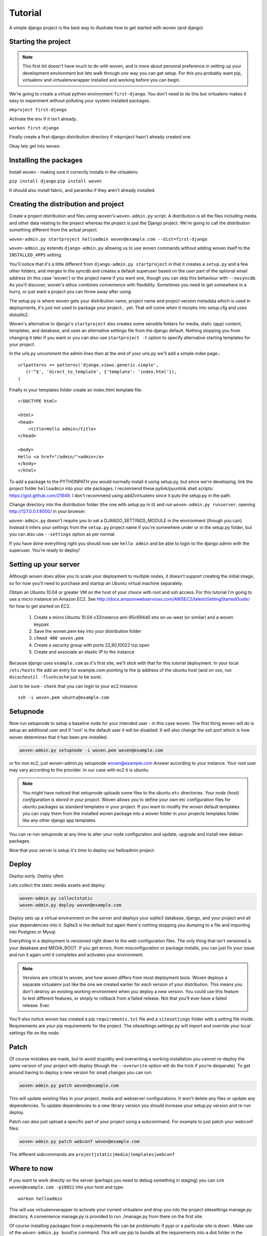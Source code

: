 Tutorial
========

A simple django project is the best way to illustrate how to get started with woven (and django)

Starting the project
--------------------

.. Note::

    This first bit doesn't have much to do with woven, and is more about personal preference in setting up your development environment but lets walk through *one* way you can get setup. For this you probably want pip, virtualenv and virtualenvwrapper installed and working before you can begin.

We're going to create a virtual python environment ``first-django``. You don't need to do this but virtualenv makes it easy to experiment without polluting your system installed packages.

``mkproject first-django``

Activate the env if it isn't already..

``workon first-django``

Finally create a first-django distribution directory if mkproject hasn't already created one.

Okay lets get into woven.

Installing the packages
-----------------------

Install woven - making sure it correctly installs in the virtualenv.

``pip install django``
``pip install woven``

It should also install fabric, and paramiko if they aren't already installed.

Creating the distribution and project
--------------------------------------

Create a project distribution and files using woven's ``woven-admin.py`` script. A distribution is all the files including media and other data relating to the project whereas the project is just the Django project. We're going to call the distribution something different from the actual project.

``woven-admin.py startproject helloadmin woven@example.com --dist=first-django``

``woven-admin.py`` extends ``django-admin.py`` allowing us to use woven commands without adding woven itself to the ``INSTALLED_APPS`` setting. 

You'll notice that it's a little different from ``django-admin.py startproject`` in that it creates a ``setup.py`` and a few other folders, and merges in the syncdb and creates a default superuser based on the user part of the optional email address (in this case 'woven') or the project name if you want one, though you can skip this behaviour with ``--nosyncdb``. As you'll discover, woven's ethos combines convenience with flexibility. Sometimes you need to get somewhere in a hurry, or just want a project you can throw away after using.

The setup.py is where woven gets your distribution name, project name and project version metadata which is used in deployments, it's just not used to package your project... yet. That will come when it morphs into setup.cfg and uses distutils2.

Woven's alternative to django's ``startproject`` also creates some sensible folders for media, static (app) content, templates, and database, and uses an alternative settings file from the django default. Nothing stopping you from changing it later if you want or you can also use ``startproject -t`` option to specify alternative starting templates for your project.

In the urls.py uncomment the admin lines then at the end of your urls.py we'll add a simple index page.::

   urlpatterns += patterns('django.views.generic.simple',
      (r'^$', 'direct_to_template', {'template': 'index.html'}),
   )

Finally in your templates folder create an index.html template file:: 

	<!DOCTYPE html>

	<html>
	<head>
	    <title>Hello admin</title>
	</head>

	<body>
	Hello <a href="/admin/">admin</a>
	</body>
	</html>

To add a package to the PYTHONPATH you would normally install it using setup.py, but since we're developing, link the project folder ``helloadmin`` into your site packages. I recommend these pylink/pyunlink shell scripts: https://gist.github.com/21649. I don't recommend using add2virtualenv since it puts the setup.py in the path.

Change directory into the distribution folder (the one with setup.py in it) and run ``woven-admin.py runserver``, opening http://127.0.0.1:8000/ in your browser.

``woven-admin.py`` doesn't require you to set a DJANGO_SETTINGS_MODULE in the environment (though you can). Instead it infers your settings from the ``setup.py`` project name if you're somewhere under or in the setup.py folder, but you can also use ``--settings`` option as per normal.

If you have done everything right you should now see ``hello admin`` and be able to login to the django admin with the superuser. You're ready to deploy!

Setting up your server
----------------------

Although woven does allow you to scale your deployment to multiple nodes, it doesn't support creating the initial image, so for now you'll need to purchase and startup an Ubuntu virtual machine separately.

Obtain an Ubuntu 10.04 or greater VM on the host of your choice with root and ssh access. For this tutorial I'm going to use a micro instance on Amazon EC2. See http://docs.amazonwebservices.com/AWSEC2/latest/GettingStartedGuide/ for how to get started on EC2.

    1. Create a micro Ubuntu 10.04 x32instance ami-95c694d0 ebs on us-west (or similar) and a woven keypair.
    2. Save the woven.pem key into your distribution folder
    3. ``chmod 400 woven.pem``
    4. Create a security group with ports 22,80,10022 tcp open
    5. Create and associate an elastic IP to the instance

Because django uses ``example.com`` as it's first site, we'll stick with that for this tutorial deployment. In your local ``/etc/hosts`` file add an entry for example.com pointing to the ip address of the ubuntu host (and on osx, run ``dscacheutil -flushcache`` just to be sure).

Just to be sure - check that you can login to your ec2 instance::

    ssh -i woven.pem ubuntu@example.com

Setupnode
---------

Now run setupnode to setup a baseline node for your intended user - in this case woven. The first thing woven will do is setup an additional user and if 'root' is the default user it will be disabled. It will also change the ssh port which is how woven determines that it has been pre-installed.

.. code-block:: bash

    woven-admin.py setupnode -i woven.pem woven@example.com

or for non ec2, just woven-admin.py setupnode woven@example.com
Answer according to your instance. Your root user may vary according to the provider. In our case with ec2 it is `ubuntu`.

.. Note:: 
	
	You might have noticed that setupnode uploads some files to the ubuntu ``etc`` directories. *Your node (host) configuration is stored in your project*. Woven allows you to define your own etc configuration files for ubuntu packages as standard templates in your project. If you want to modify the woven default templates you can copy them from the installed woven package into a woven folder in your projects templates folder like any other django app templates.

You can re-run setupnode at any time to alter your node configuration and update, upgrade and install new debian packages.

Now that your server is setup it's time to deploy our helloadmin project.

Deploy
----------------

*Deploy early. Deploy often.*

Lets collect the static media assets and deploy.

.. code-block:: bash

    woven-admin.py collectstatic 
    woven-admin.py deploy woven@example.com

Deploy sets up a virtual environment on the server and deploys your sqlite3 database, django, and your project and all your dependencies into it. Sqlite3 is the default but again there's nothing stopping you dumping to a file and importing into Postgres or Mysql.

Everything in a deployment is versioned right down to the web configuration files. The only thing that isn't versioned is your database and MEDIA_ROOT. If you get errors, from misconfiguration or package installs, you can just fix your issue and run it again until it completes and activates your environment.

.. Note::
   
   Versions are critical to woven, and how woven differs from most deployment tools. Woven deploys a separate virtualenv just like the one we created earlier for *each* version of your distribution. This means you don't destroy an existing working environment when you deploy a new version. You could use this feature to test different features, or simply to rollback from a failed release. Not that you'll ever have a failed release. Ever.

You'll also notice woven has created a pip ``requirements.txt`` file and a ``sitesettings`` folder with a setting file inside. Requirements are your pip requirements for the project. The sitesettings.settings.py will import and override your local settings file on the node. 

Patch
------

Of course mistakes are made, but to avoid stupidity and overwriting a working installation you cannot re-deploy the same version of your project with deploy (though the ``--overwrite`` option will do the trick if you're desperate). To get around having to deploy a new version for small changes you can run:

.. code-block:: bash

    woven-admin.py patch woven@example.com
    
This will update existing files in your project, media and webserver configurations. It won't delete any files or update any dependencies. To update dependencies to a new library version you should increase your setup.py version and re-run deploy.

Patch can also just upload a specific part of your project using a subcommand. For example to just patch your webconf files:

.. code-block:: bash

    woven-admin.py patch webconf woven@example.com 

The different subcommands are ``project|static|media|templates|webconf``

Where to now
------------

If you want to work directly on the server (perhaps you need to debug something in staging) you can ``ssh woven@example.com -p10022`` into your host and type::

    workon helloadmin
    
This will use virtualenvwrapper to activate your current virtualenv and drop you into the project sitesettings manage.py directory. A convenience manage.py is provided to run ./manage.py from there on the first site.

Of course installing packages from a requirements file can be problematic if pypi or a particular site is down . Make use of the ``woven-admin.py bundle`` command. This will use pip to bundle all the requirements into a dist folder in the distribution for deploy command to use. 

We also haven't covered in this tutorial features such as roles, integrated South migrations and multi-site creation with ``startsites``. Have a read of the woven django management :doc:`commands` for more.
